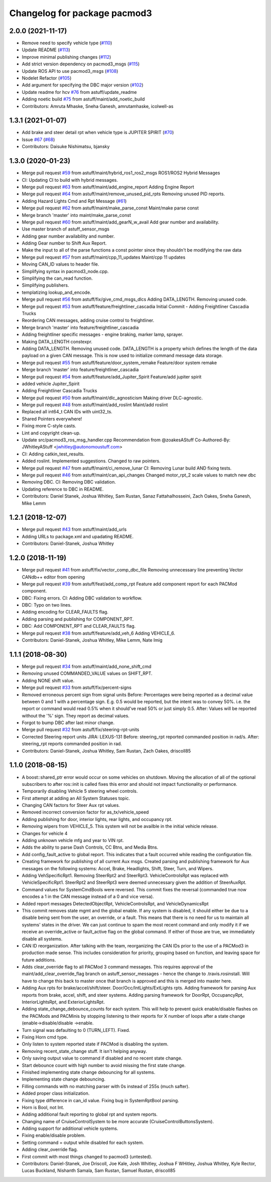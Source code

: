 ^^^^^^^^^^^^^^^^^^^^^^^^^^^^^
Changelog for package pacmod3
^^^^^^^^^^^^^^^^^^^^^^^^^^^^^

2.0.0 (2021-11-17)
------------------
* Remove need to specify vehicle type (`#110 <https://github.com/astuff/pacmod3/issues/110>`_)
* Update README (`#113 <https://github.com/astuff/pacmod3/issues/113>`_)
* Improve minimal publishing changes (`#112 <https://github.com/astuff/pacmod3/issues/112>`_)
* Add strict version dependency on pacmod3_msgs (`#115 <https://github.com/astuff/pacmod3/issues/115>`_)
* Update ROS API to use pacmod3_msgs (`#108 <https://github.com/astuff/pacmod3/issues/108>`_)
* Nodelet Refactor  (`#105 <https://github.com/astuff/pacmod3/issues/105>`_)
* Add argument for specifying the DBC major version (`#102 <https://github.com/astuff/pacmod3/issues/102>`_)
* Update readme for hcv `#76 <https://github.com/astuff/pacmod3/issues/76>`_ from astuff/update_readme
* Adding noetic build `#75 <https://github.com/astuff/pacmod3/issues/75>`_ from astuff/maint/add_noetic_build
* Contributors: Amruta Mhaske, Sneha Ganesh, amrutamhaske, icolwell-as

1.3.1 (2021-01-07)
------------------
* Add brake and steer detail rpt when vehicle type is JUPITER SPIRIT (`#70 <https://github.com/astuff/pacmod3/issues/70>`_)
* Issue `#67 <https://github.com/astuff/pacmod3/issues/67>`_ (`#68 <https://github.com/astuff/pacmod3/issues/68>`_)
* Contributors: Daisuke Nishimatsu, bjansky

1.3.0 (2020-01-23)
------------------
* Merge pull request `#59 <https://github.com/astuff/pacmod3/issues/59>`_ from astuff/maint/hybrid_ros1_ros2_msgs
  ROS1/ROS2 Hybrid Messages
* CI: Updating CI to build with hybrid messages.
* Merge pull request `#63 <https://github.com/astuff/pacmod3/issues/63>`_ from astuff/maint/add_engine_report
  Adding Engine Report
* Merge pull request `#64 <https://github.com/astuff/pacmod3/issues/64>`_ from astuff/maint/remove_unused_pid_rpts
  Removing unused PID reports.
* Adding Hazard Lights Cmd and Rpt Message (`#61 <https://github.com/astuff/pacmod3/issues/61>`_)
* Merge pull request `#62 <https://github.com/astuff/pacmod3/issues/62>`_ from astuff/maint/make_parse_const
  Maint/make parse const
* Merge branch 'master' into maint/make_parse_const
* Merge pull request `#60 <https://github.com/astuff/pacmod3/issues/60>`_ from astuff/maint/add_gearN_w_avail
  Add gear number and availability.
* Use master branch of astuff_sensor_msgs
* Adding gear number availability and number.
* Adding Gear number to Shift Aux Report.
* Make the input to all of the parse functions a const pointer since they shouldn't be modifying the raw data
* Merge pull request `#57 <https://github.com/astuff/pacmod3/issues/57>`_ from astuff/maint/cpp_11_updates
  Maint/cpp 11 updates
* Moving CAN_ID values to header file.
* Simplifying syntax in pacmod3_node.cpp.
* Simplifying the can_read function.
* Simplifying publishers.
* templatizing lookup_and_encode.
* Merge pull request `#56 <https://github.com/astuff/pacmod3/issues/56>`_ from astuff/fix/give_cmd_msgs_dlcs
  Adding DATA_LENGTH. Removing unused code.
* Merge pull request `#53 <https://github.com/astuff/pacmod3/issues/53>`_ from astuff/feature/freightliner_cascadia
  Initial Commit - Adding Freightliner Cascadia Trucks
* Reordering CAN messages, adding cruise control to freightliner.
* Merge branch 'master' into feature/freightliner_cascadia
* Adding freightliner specific messages - engine braking, marker lamp, sprayer.
* Making DATA_LENGTH constexpr.
* Adding DATA_LENGTH. Removing unused code.
  DATA_LENGTH is a property which defines the length of the data payload
  on a given CAN message. This is now used to initialize command message
  data storage.
* Merge pull request `#55 <https://github.com/astuff/pacmod3/issues/55>`_ from astuff/feature/door_system_remake
  Feature/door system remake
* Merge branch 'master' into feature/freightliner_cascadia
* Merge pull request `#54 <https://github.com/astuff/pacmod3/issues/54>`_ from astuff/feature/add_Jupiter_Spirit
  Feature/add jupiter spirit
* added vehicle Jupiter_Spirit
* Adding Freightliner Cascadia Trucks
* Merge pull request `#50 <https://github.com/astuff/pacmod3/issues/50>`_ from astuff/maint/dlc_agnosticism
  Making driver DLC-agnostic.
* Merge pull request `#48 <https://github.com/astuff/pacmod3/issues/48>`_ from astuff/maint/add_roslint
  Maint/add roslint
* Replaced all int64_t CAN IDs with uint32_ts.
* Shared Pointers everywhere!
* Fixing more C-style casts.
* Lint and copyright clean-up.
* Update src/pacmod3_ros_msg_handler.cpp
  Recommendation from @zoakesAStuff
  Co-Authored-By: JWhitleyAStuff <jwhitley@autonomoustuff.com>
* CI: Adding catkin_test_results.
* Added roslint. Implemented suggestions. Changed to raw pointers.
* Merge pull request `#47 <https://github.com/astuff/pacmod3/issues/47>`_ from astuff/maint/ci_remove_lunar
  CI: Removing Lunar build AND fixing tests.
* Merge pull request `#46 <https://github.com/astuff/pacmod3/issues/46>`_ from astuff/maint/can_api_changes
  Changed motor_rpt_2 scale values to match new dbc
* Removing DBC. CI: Removing DBC validation.
* Updating reference to DBC in README.
* Contributors: Daniel Stanek, Joshua Whitley, Sam Rustan, Sanaz Fattahalhosseini, Zach Oakes, Sneha Ganesh, Mike Lemm

1.2.1 (2018-12-07)
------------------
* Merge pull request `#43 <https://github.com/astuff/pacmod3/issues/43>`_ from astuff/maint/add_urls
* Adding URLs to package.xml and upadating README.
* Contributors: Daniel-Stanek, Joshua Whitley

1.2.0 (2018-11-19)
------------------
* Merge pull request `#41 <https://github.com/astuff/pacmod3/issues/41>`_ from astuff/fix/vector_comp_dbc_file
  Removing unnecessary line preventing Vector CANdb++ editor from opening
* Merge pull request `#39 <https://github.com/astuff/pacmod3/issues/39>`_ from astuff/feat/add_comp_rpt
  Feature add component report for each PACMod component.
* DBC: Fixing errors. CI: Adding DBC validation to workflow.
* DBC: Typo on two lines.
* Adding encoding for CLEAR_FAULTS flag.
* Adding parsing and publishing for COMPONENT_RPT.
* DBC: Add COMPONENT_RPT and CLEAR_FAULTS flag.
* Merge pull request `#38 <https://github.com/astuff/pacmod3/issues/38>`_ from astuff/feature/add_veh_6
  Adding VEHICLE_6.
* Contributors: Daniel-Stanek, Joshua Whitley, Mike Lemm, Nate Imig

1.1.1 (2018-08-30)
------------------
* Merge pull request `#34 <https://github.com/astuff/pacmod3/issues/34>`_ from astuff/maint/add_none_shift_cmd
* Removing unused COMMANDED_VALUE values on SHIFT_RPT.
* Adding NONE shift value.
* Merge pull request `#33 <https://github.com/astuff/pacmod3/issues/33>`_ from astuff/fix/percent-signs
* Removed erroneous percent sign from signal units
  Before: Percentages were being reported as a decimal value between 0 and 1
  with a percentage sign.  E.g. 0.5 would be reported, but the intent
  was to convey 50%.  i.e. the report or command would read 0.5%
  when it should've read 50% or just simply 0.5.
  After: Values will be reported without the '%' sign.  They report as decimal
  values.
* Forgot to bump DBC after last minor change.
* Merge pull request `#32 <https://github.com/astuff/pacmod3/issues/32>`_ from astuff/fix/steering-rpt-units
* Corrected Steering report units JIRA: LEXUS-131
  Before: steering_rpt reported commanded position in rad/s.
  After: steering_rpt reports commanded position in rad.
* Contributors: Daniel-Stanek, Joshua Whitley, Sam Rustan, Zach Oakes, driscoll85

1.1.0 (2018-08-15)
------------------
* A boost::shared_ptr error would occur on some vehicles on shutdown.
  Moving the allocation of all of the optional subscribers to after
  ros::init is called fixes this error and should not impact functionality
  or performance.
* Temporarily disabling Vehicle 5 steering wheel controls.
* First attempt at adding an All System Statuses topic.
* Changing CAN factors for Steer Aux rpt values.
* Removed incorrect conversion factor for as_tx/vehicle_speed
* Adding publishing for door, interior lights, rear lights, and occupancy rpt.
* Removing wipers from VEHICLE_5.
  This system will not be availble in the initial vehicle release.
* Changes for vehicle 4
* Adding unknown vehicle mfg and year to VIN rpt.
* Adds the ability to parse Dash Controls, CC Btns, and Media Btns.
* Add config_fault_active to global report.
  This indicates that a fault occurred while reading the configuration file.
* Creating framework for publishing of all current Aux msgs.
  Created parsing and publishing framework for Aux messages on the
  following systems: Accel, Brake, Headlights, Shift, Steer, Turn, and
  Wipers.
* Adding VehSpecificRpt1. Removing SteerRpt2 and SteerRpt3.
  VehicleControlsRpt was replaced with VehicleSpecificRpt1. SteerRpt2
  and SteerRpt3 were deemed unnecessary given the addition of SteerAuxRpt.
* Command values for SystemCmdBools were reversed.
  This commit fixes the reversal (commanded true now encodes a 1
  in the CAN message instead of a 0 and vice versa).
* Added report messages DetectedObjectRpt, VehicleControlsRpt, and VehicleDynamicsRpt
* This commit removes state mgmt and the global enable.
  If any system is disabled, it should either be due to a disable
  being sent from the user, an override, or a fault. This means that
  there is no need for us to maintain all systems' states in the driver.
  We can just continue to spam the most recent command and only modify
  it if we receive an override_active or fault_active flag on the global
  command. If either of those are true, we immediately disable all
  systems.
* CAN ID reorganization.
  After talking with the team, reorganizing the CAN IDs prior to
  the use of a PACMod3 in production made sense. This includes
  consideration for priority, grouping based on function, and leaving
  space for future additions.
* Adds clear_override flag to all PACMod 3 command messages.
  This requires approval of the maint/add_clear_override_flag branch
  on astuff_sensor_messages - hence the change to .travis.rosinstall.
  Will have to change this back to master once that branch is approved
  and this is merged into master here.
* Adding Aux rpts for brake/accel/shift/steer. Door/Occ/IntLights/ExtLights rpts.
  Adding framework for parsing Aux reports from brake, accel, shift, and steer systems.
  Adding parsing framework for DoorRpt, OccupancyRpt, InteriorLightsRpt,
  and ExteriorLightsRpt.
* Adding state_change_debounce_counts for each system.
  This will help to prevent quick enable/disable flashes
  on the PACMods and PACMinis by stopping listening to their reports
  for X number of loops after a state change (enable->disable/disable
  ->enable.
* Turn signal was defaulting to 0 (TURN_LEFT). Fixed.
* Fixing Horn cmd type.
* Only listen to system reported state if PACMod is disabling the system.
* Removing recent_state_change stuff. It isn't helping anyway.
* Only saving output value to command if disabled and no recent state change.
* Start debounce count with high number to avoid missing the first state change.
* Finished implementing state change debouncing for all systems.
* Implementing state change debouncing.
* Filling commands with no matching parser with 0s instead of 255s (much safter).
* Added proper class initialization.
* Fixing type difference in can_id value. Fixing bug in SystemRptBool parsing.
* Horn is Bool, not Int.
* Adding additional fault reporting to global rpt and system reports.
* Changing name of CruiseControlSystem to be more accurate (CruiseControlButtonsSystem).
* Adding support for additional vehicle systems.
* Fixing enable/disable problem.
* Setting command = output while disabled for each system.
* Adding clear_override flag.
* First commit with most things changed to pacmod3 (untested).
* Contributors: Daniel-Stanek, Joe Driscoll, Joe Kale, Josh Whitley, Joshua F WHitley, Joshua Whitley, Kyle Rector, Lucas Buckland, Nishanth Samala, Sam Rustan, Samuel Rustan, driscoll85
